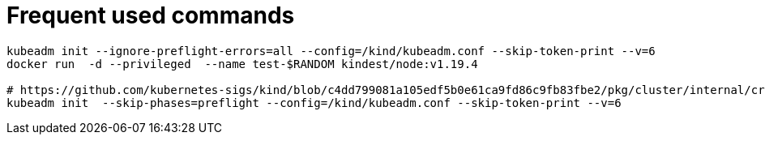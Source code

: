 = Frequent used commands

[source, bash]
----
kubeadm init --ignore-preflight-errors=all --config=/kind/kubeadm.conf --skip-token-print --v=6
docker run  -d --privileged  --name test-$RANDOM kindest/node:v1.19.4

# https://github.com/kubernetes-sigs/kind/blob/c4dd799081a105edf5b0e61ca9fd86c9fb83fbe2/pkg/cluster/internal/create/actions/kubeadminit/init.go
kubeadm init  --skip-phases=preflight --config=/kind/kubeadm.conf --skip-token-print --v=6
----
